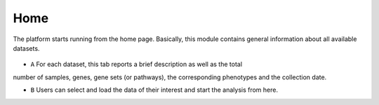 .. _Home:

Home
================================================================================

The platform starts running from the home page. Basically, this module contains 
general information about all available datasets. 

.. figure:: figures/ug.005.png
    :align: center
    :width: 100%
    
    
* ``A`` For each dataset, this tab reports a brief description as well as the total \ 
number of samples, genes, gene sets (or pathways), the corresponding phenotypes and \
the collection date. 

* ``B`` Users can select and load the data of their interest and start the analysis from here.
